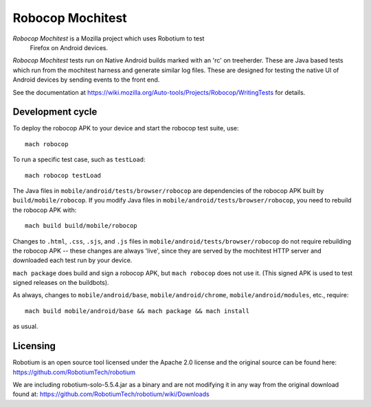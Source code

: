 Robocop Mochitest
=================

*Robocop Mochitest* is a Mozilla project which uses Robotium to test
 Firefox on Android devices.

*Robocop Mochitest* tests run on Native Android builds marked with an
'rc' on treeherder.  These are Java based tests which run from the mochitest
harness and generate similar log files.  These are designed for
testing the native UI of Android devices by sending events to the
front end.

See the documentation at
https://wiki.mozilla.org/Auto-tools/Projects/Robocop/WritingTests for
details.

Development cycle
-----------------

To deploy the robocop APK to your device and start the robocop test
suite, use::

    mach robocop

To run a specific test case, such as ``testLoad``::

    mach robocop testLoad

The Java files in ``mobile/android/tests/browser/robocop`` are dependencies of the
robocop APK built by ``build/mobile/robocop``.  If you modify Java files
in ``mobile/android/tests/browser/robocop``, you need to rebuild the robocop APK
with::

    mach build build/mobile/robocop

Changes to ``.html``, ``.css``, ``.sjs``, and ``.js`` files in
``mobile/android/tests/browser/robocop`` do not require rebuilding the robocop
APK -- these changes are always 'live', since they are served by the
mochitest HTTP server and downloaded each test run by your device.

``mach package`` does build and sign a robocop APK, but ``mach
robocop`` does not use it.  (This signed APK is used to test
signed releases on the buildbots).

As always, changes to ``mobile/android/base``, ``mobile/android/chrome``,
``mobile/android/modules``, etc., require::

    mach build mobile/android/base && mach package && mach install

as usual.

Licensing
---------

Robotium is an open source tool licensed under the Apache 2.0 license and the original
source can be found here:
https://github.com/RobotiumTech/robotium

We are including robotium-solo-5.5.4.jar as a binary and are not modifying it in any way
from the original download found at:
https://github.com/RobotiumTech/robotium/wiki/Downloads
